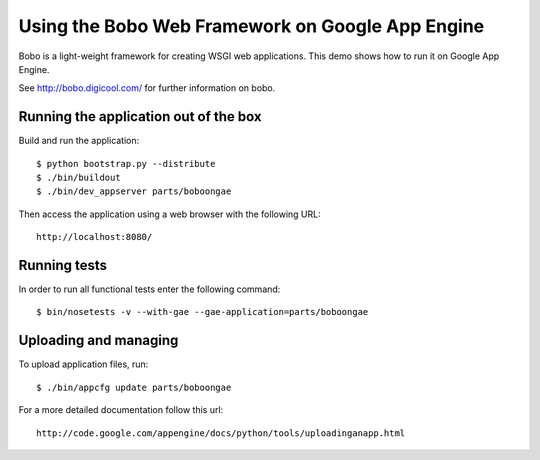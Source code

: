 =================================================
Using the Bobo Web Framework on Google App Engine
=================================================

Bobo is a light-weight framework for creating WSGI web applications. This demo
shows how to run it on Google App Engine.

See http://bobo.digicool.com/ for further information on bobo.


Running the application out of the box
--------------------------------------

Build and run the application::

  $ python bootstrap.py --distribute
  $ ./bin/buildout
  $ ./bin/dev_appserver parts/boboongae

Then access the application using a web browser with the following URL::

  http://localhost:8080/


Running tests
-------------

In order to run all functional tests enter the following command::

  $ bin/nosetests -v --with-gae --gae-application=parts/boboongae


Uploading and managing
----------------------

To upload application files, run::

  $ ./bin/appcfg update parts/boboongae

For a more detailed documentation follow this url::

  http://code.google.com/appengine/docs/python/tools/uploadinganapp.html
